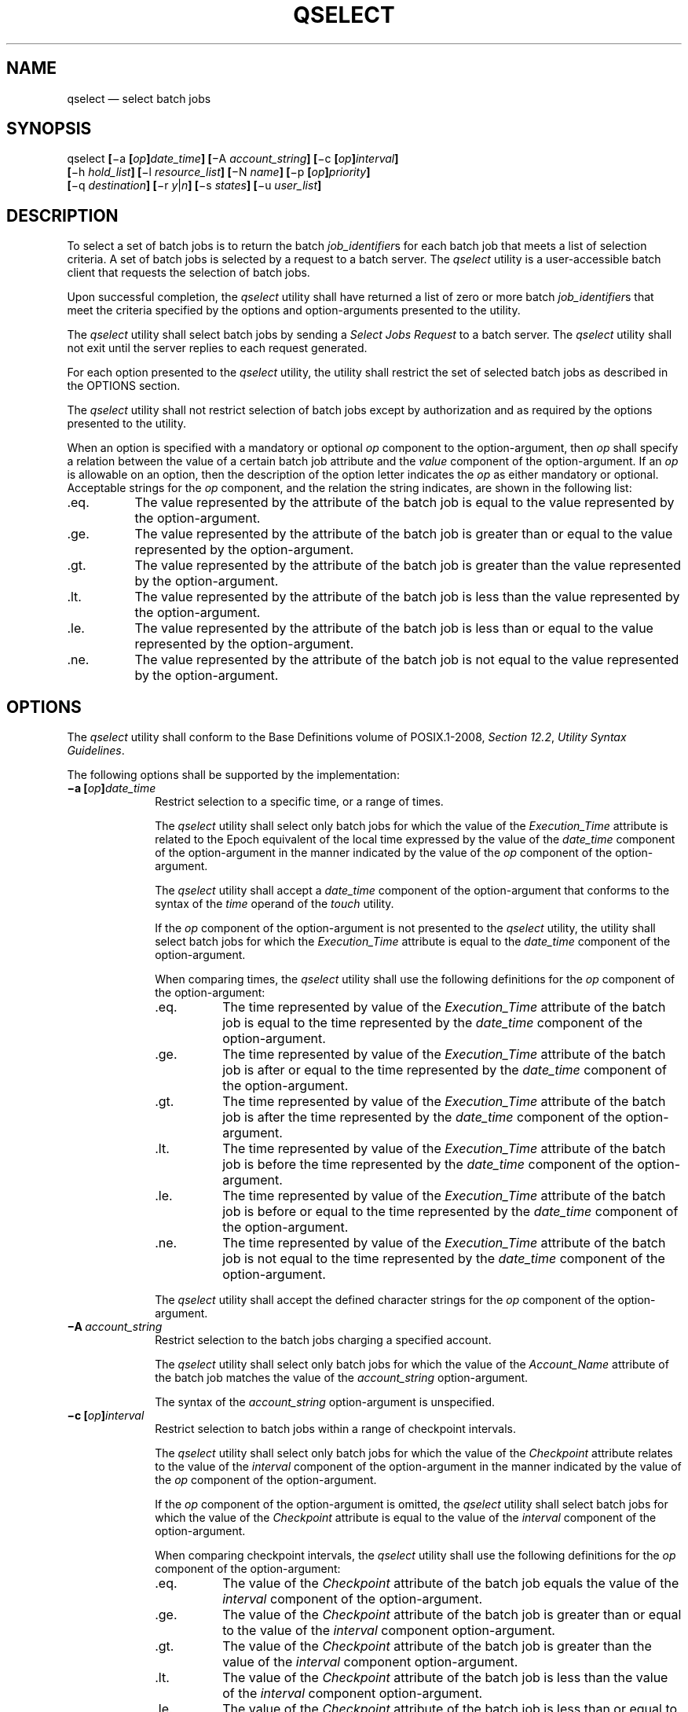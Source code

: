 '\" et
.TH QSELECT "1" 2013 "IEEE/The Open Group" "POSIX Programmer's Manual"

.SH NAME
qselect
\(em select batch jobs
.SH SYNOPSIS
.LP
.nf
qselect \fB[\fR\(mia \fB[\fIop\fB]\fIdate_time\fB] [\fR\(miA \fIaccount_string\fB] [\fR\(mic \fB[\fIop\fB]\fIinterval\fB]
    [\fR\(mih \fIhold_list\fB] [\fR\(mil \fIresource_list\fB] [\fR\(miN \fIname\fB] [\fR\(mip \fB[\fIop\fB]\fIpriority\fB]
    [\fR\(miq \fIdestination\fB] [\fR\(mir \fIy\fR|\fIn\fB] [\fR\(mis \fIstates\fB] [\fR\(miu \fIuser_list\fB]\fR
.fi
.SH DESCRIPTION
To select a set of batch jobs is to return the batch
.IR job_identifier s
for each batch job that meets a list of selection criteria. A set of
batch jobs is selected by a request to a batch server. The
.IR qselect
utility is a user-accessible batch client that requests the selection
of batch jobs.
.P
Upon successful completion, the
.IR qselect
utility shall have returned a list of zero or more batch
.IR job_identifier s
that meet the criteria specified by the options and option-arguments
presented to the utility.
.P
The
.IR qselect
utility shall select batch jobs by sending a
.IR "Select Jobs Request"
to a batch server. The
.IR qselect
utility shall not exit until the server replies to each request
generated.
.P
For each option presented to the
.IR qselect
utility, the utility shall restrict the set of selected batch jobs as
described in the OPTIONS section.
.P
The
.IR qselect
utility shall not restrict selection of batch jobs except by
authorization and as required by the options presented to the utility.
.P
When an option is specified with a mandatory or optional
.IR op
component to the option-argument, then
.IR op
shall specify a relation between the value of a certain batch job
attribute and the
.IR value
component of the option-argument. If an
.IR op
is allowable on an option, then the description of the option letter
indicates the
.IR op
as either mandatory or optional. Acceptable strings for the
.IR op
component, and the relation the string indicates, are shown in the
following list:
.IP "\fR.eq.\fR" 8
The value represented by the attribute of the batch job is equal to the
value represented by the option-argument.
.IP "\fR.ge.\fR" 8
The value represented by the attribute of the batch job is greater than
or equal to the value represented by the option-argument.
.IP "\fR.gt.\fR" 8
The value represented by the attribute of the batch job is greater than
the value represented by the option-argument.
.IP "\fR.lt.\fR" 8
The value represented by the attribute of the batch job is less than
the value represented by the option-argument.
.IP "\fR.le.\fR" 8
The value represented by the attribute of the batch job is less than or
equal to the value represented by the option-argument.
.IP "\fR.ne.\fR" 8
The value represented by the attribute of the batch job is not equal to
the value represented by the option-argument.
.SH OPTIONS
The
.IR qselect
utility shall conform to the Base Definitions volume of POSIX.1\(hy2008,
.IR "Section 12.2" ", " "Utility Syntax Guidelines".
.P
The following options shall be supported by the implementation:
.IP "\fB\(mia\ [\fIop\fB]\fIdate_time\fR" 10
.br
Restrict selection to a specific time, or a range of times.
.RS 10 
.P
The
.IR qselect
utility shall select only batch jobs for which the value of the
.IR Execution_Time
attribute is related to the Epoch equivalent of the local time
expressed by the value of the
.IR date_time
component of the option-argument in the manner indicated by the value
of the
.IR op
component of the option-argument.
.P
The
.IR qselect
utility shall accept a
.IR date_time
component of the option-argument that conforms to the syntax of the
.IR time
operand of the
.IR touch
utility.
.P
If the
.IR op
component of the option-argument is not presented to the
.IR qselect
utility, the utility shall select batch jobs for which the
.IR Execution_Time
attribute is equal to the
.IR date_time
component of the option-argument.
.P
When comparing times, the
.IR qselect
utility shall use the following definitions for the
.IR op
component of the option-argument:
.IP "\fR.eq.\fR" 8
The time represented by value of the
.IR Execution_Time
attribute of the batch job is equal to the time represented by the
.IR date_time
component of the option-argument.
.IP "\fR.ge.\fR" 8
The time represented by value of the
.IR Execution_Time
attribute of the batch job is after or equal to the time represented by
the
.IR date_time
component of the option-argument.
.IP "\fR.gt.\fR" 8
The time represented by value of the
.IR Execution_Time
attribute of the batch job is after the time represented by the
.IR date_time
component of the option-argument.
.IP "\fR.lt.\fR" 8
The time represented by value of the
.IR Execution_Time
attribute of the batch job is before the time represented by the
.IR date_time
component of the option-argument.
.IP "\fR.le.\fR" 8
The time represented by value of the
.IR Execution_Time
attribute of the batch job is before or equal to the time represented
by the
.IR date_time
component of the option-argument.
.IP "\fR.ne.\fR" 8
The time represented by value of the
.IR Execution_Time
attribute of the batch job is not equal to the time represented by the
.IR date_time
component of the option-argument.
.P
The
.IR qselect
utility shall accept the defined character strings for the
.IR op
component of the option-argument.
.RE
.IP "\fB\(miA\ \fIaccount_string\fR" 10
.br
Restrict selection to the batch jobs charging a specified account.
.RS 10 
.P
The
.IR qselect
utility shall select only batch jobs for which the value of the
.IR Account_Name
attribute of the batch job matches the value of the
.IR account_string
option-argument.
.P
The syntax of the
.IR account_string
option-argument is unspecified.
.RE
.IP "\fB\(mic\ [\fIop\fB]\fIinterval\fR" 10
.br
Restrict selection to batch jobs within a range of checkpoint
intervals.
.RS 10 
.P
The
.IR qselect
utility shall select only batch jobs for which the value of the
.IR Checkpoint
attribute relates to the value of the
.IR interval
component of the option-argument in the manner indicated by the value
of the
.IR op
component of the option-argument.
.P
If the
.IR op
component of the option-argument is omitted, the
.IR qselect
utility shall select batch jobs for which the value of the
.IR Checkpoint
attribute is equal to the value of the
.IR interval
component of the option-argument.
.P
When comparing checkpoint intervals, the
.IR qselect
utility shall use the following definitions for the
.IR op
component of the option-argument:
.IP "\fR.eq.\fR" 8
The value of the
.IR Checkpoint
attribute of the batch job equals the value of the
.IR interval
component of the option-argument.
.IP "\fR.ge.\fR" 8
The value of the
.IR Checkpoint
attribute of the batch job is greater than or equal to the value of the
.IR interval
component option-argument.
.IP "\fR.gt.\fR" 8
The value of the
.IR Checkpoint
attribute of the batch job is greater than the value of the
.IR interval
component option-argument.
.IP "\fR.lt.\fR" 8
The value of the
.IR Checkpoint
attribute of the batch job is less than the value of the
.IR interval
component option-argument.
.IP "\fR.le.\fR" 8
The value of the
.IR Checkpoint
attribute of the batch job is less than or equal to the value of the
.IR interval
component option-argument.
.IP "\fR.ne.\fR" 8
The value of the
.IR Checkpoint
attribute of the batch job does not equal the value of the
.IR interval
component option-argument.
.P
The
.IR qselect
utility shall accept the defined character strings for the
.IR op
component of the option-argument.
.P
The ordering relationship for the values of the interval
option-argument is defined to be:
.sp
.RS 4
.nf
\fB
\&`n' .gt. `s' .gt. `c=\fIminutes\fR' .ge. `c'
.fi \fR
.P
.RE
When comparing
.IR Checkpoint
attributes with an interval having the value of the single character
.BR 'u' ,
only equality or inequality are valid comparisons.
.RE
.IP "\fB\(mih\ \fIhold_list\fR" 10
Restrict selection to batch jobs that have a specific type of hold.
.RS 10 
.P
The
.IR qselect
utility shall select only batch jobs for which the value of the
.IR Hold_Types
attribute matches the value of the
.IR hold_list
option-argument.
.P
The
.IR qselect
.BR \(mih
option shall accept a value for the
.IR hold_list
option-argument that is a string of alphanumeric characters in the
portable character set (see the Base Definitions volume of POSIX.1\(hy2008,
.IR "Section 6.1" ", " "Portable Character Set").
.P
The
.IR qselect
utility shall accept a value for the
.IR hold_list
option-argument that is a string of one or more of the characters
.BR 'u' ,
.BR 's' ,
or
.BR 'o' ,
or the single character
.BR 'n' .
.P
Each unique character in the
.IR hold_list
option-argument of the
.IR qselect
utility is defined as follows, each representing a different hold type:
.IP "\fRu\fP" 6
USER
.IP "\fRs\fP" 6
SYSTEM
.IP "\fRo\fP" 6
OPERATOR
.P
If any of these characters are duplicated in the
.IR hold_list
option-argument, the duplicates shall be ignored.
.P
The
.IR qselect
utility shall consider it an error if any hold type other than
.BR 'n' 
is combined with hold type
.BR 'n' .
.P
Strictly conforming applications shall not repeat any of the characters
.BR 'u' ,
.BR 's' ,
.BR 'o' ,
or
.BR 'n' 
within the
.IR hold_list
option-argument. The
.IR qselect
utility shall permit the repetition of characters, but shall not assign
additional meaning to the repeated characters.
.P
An implementation may define other hold types. The conformance document
for an implementation shall describe any additional hold types, how
they are specified, their internal behavior, and how they affect the
behavior of the utility.
.RE
.IP "\fB\(mil\ \fIresource_list\fR" 10
.br
Restrict selection to batch jobs with specified resource limits and
attributes.
.RS 10 
.P
The
.IR qselect
utility shall accept a
.IR resource_list
option-argument with the following syntax:
.sp
.RS 4
.nf
\fB
\fIresource_name op value \fB[\fR,,\fIresource_name op value\fR,, ...\fB]\fR
.fi \fR
.P
.RE
.P
When comparing resource values, the
.IR qselect
utility shall use the following definitions for the
.IR op
component of the option-argument:
.IP "\fR.eq.\fR" 8
The value of the resource of the same name in the
.IR Resource_List
attribute of the batch job equals the value of the value component of
the option-argument.
.IP "\fR.ge.\fR" 8
The value of the resource of the same name in the
.IR Resource_List
attribute of the batch job is greater than or equal to the value of the
.IR value
component of the option-argument.
.IP "\fR.gt.\fR" 8
The value of the resource of the same name in the
.IR Resource_List
attribute of the batch job is greater than the value of the value
component of the option-argument.
.IP "\fR.lt.\fR" 8
The value of the resource of the same name in the
.IR Resource_List
attribute of the batch job is less than the value of the value
component of the option-argument.
.IP "\fR.ne.\fR" 8
The value of the resource of the same name in the
.IR Resource_List
attribute of the batch job does not equal the value of the value
component of the option-argument.
.IP "\fR.le.\fR" 8
The value of the resource of the same name in the
.IR Resource_List
attribute of the batch job is less than or equal to the value of the
.IR value
component of the option-argument.
.P
When comparing the limit of a
.IR Resource_List
attribute with the
.IR value
component of the option-argument, if the limit, the value, or both are
non-numeric, only equality or inequality are valid comparisons.
.P
The
.IR qselect
utility shall select only batch jobs for which the values of the
.IR resource_name s
listed in the
.IR resource_list
option-argument match the corresponding limits of the
.IR Resource_List
attribute of the batch job.
.P
Limits of
.IR resource_name s
present in the
.IR Resource_List
attribute of the batch job that have no corresponding values in the
.IR resource_list
option-argument shall not be considered when selecting batch jobs.
.RE
.IP "\fB\(miN\ \fIname\fR" 10
Restrict selection to batch jobs with a specified name.
.RS 10 
.P
The
.IR qselect
utility shall select only batch jobs for which the value of the
.IR Job_Name
attribute matches the value of the
.IR name
option-argument. The string specified in the
.IR name
option-argument shall be passed, uninterpreted, to the server. This
allows an implementation to match ``wildcard'' patterns against batch
job names.
.P
An implementation shall describe in the conformance document the format
it supports for matching against the
.IR Job_Name
attribute.
.RE
.IP "\fB\(mip\ [\fIop\fB]\fIpriority\fR" 10
.br
Restrict selection to batch jobs of the specified priority or range of
priorities.
.RS 10 
.P
The
.IR qselect
utility shall select only batch jobs for which the value of the
.IR Priority
attribute of the batch job relates to the value of the
.IR priority
component of the option-argument in the manner indicated by the value
of the
.IR op
component of the option-argument.
.P
If the
.IR op
component of the option-argument is omitted, the
.IR qselect
utility shall select batch jobs for which the value of the
.IR Priority
attribute of the batch job is equal to the value of the
.IR priority
component of the option-argument.
.P
When comparing priority values, the
.IR qselect
utility shall use the following definitions for the
.IR op
component of the option-argument:
.IP "\fR.eq.\fR" 8
The value of the
.IR Priority
attribute of the batch job equals the value of the
.IR priority
component of the option-argument.
.IP "\fR.ge.\fR" 8
The value of the
.IR Priority
attribute of the batch job is greater than or equal to the value of the
.IR priority
component option-argument.
.IP "\fR.gt.\fR" 8
The value of the
.IR Priority
attribute of the batch job is greater than the value of the
.IR priority
component option-argument.
.IP "\fR.lt.\fR" 8
The value of the
.IR Priority
attribute of the batch job is less than the value of the
.IR priority
component option-argument.
.IP "\fR.lt.\fR" 8
The value of the
.IR Priority
attribute of the batch job is less than or equal to the value of the
.IR priority
component option-argument.
.IP "\fR.ne.\fR" 8
The value of the
.IR Priority
attribute of the batch job does not equal the value of the
.IR priority
component option-argument.
.RE
.IP "\fB\(miq\ \fIdestination\fR" 10
.br
Restrict selection to the specified batch queue or server, or both.
.RS 10 
.P
The
.IR qselect
utility shall select only batch jobs that are located at the
destination indicated by the value of the
.IR destination
option-argument.
.P
The destination defines a batch queue, a server, or a batch queue at a
server.
.P
The
.IR qselect
utility shall accept an option-argument for the
.BR \(miq
option that conforms to the syntax for a destination. If the
.BR \(miq
option is not presented to the
.IR qselect
utility, the utility shall select batch jobs from all batch queues at
the default batch server.
.P
If the option-argument describes only a batch queue, the
.IR qselect
utility shall select only batch jobs from the batch queue of the
specified name at the default batch server. The means by which
.IR qselect
determines the default server is implementation-defined.
.P
If the option-argument describes only a batch server, the
.IR qselect
utility shall select batch jobs from all the batch queues at that batch
server.
.P
If the option-argument describes both a batch queue and a batch server,
the
.IR qselect
utility shall select only batch jobs from the specified batch queue at
the specified server.
.RE
.IP "\fB\(mir\ \fRy\fR|\fRn\fR" 10
Restrict selection to batch jobs with the specified rerunability
status.
.RS 10 
.P
The
.IR qselect
utility shall select only batch jobs for which the value of the
.IR Rerunable
attribute of the batch job matches the value of the option-argument.
.P
The
.IR qselect
utility shall accept a value for the option-argument that consists of
either the single character
.BR 'y' 
or the single character
.BR 'n' .
The character
.BR 'y' 
represents the value TRUE, and the character
.BR 'n' 
represents the value FALSE.
.RE
.IP "\fB\(mis\ \fIstates\fR" 10
Restrict selection to batch jobs in the specified states.
.RS 10 
.P
The
.IR qselect
utility shall accept an option-argument that consists of any
combination of the characters
.BR 'e' ,
.BR 'q' ,
.BR 'r' ,
.BR 'w' ,
.BR 'h' ,
and
.BR 't' .
.P
Conforming applications shall not repeat any character in the
option-argument. The
.IR qselect
utility shall permit the repetition of characters in the
option-argument, but shall not assign additional meaning to repeated
characters.
.P
The
.IR qselect
utility shall interpret the characters in the
.IR states
option-argument as follows:
.IP "\fRe\fR" 6
Represents the EXITING state.
.IP "\fRq\fR" 6
Represents the QUEUED state.
.IP "\fRr\fR" 6
Represents the RUNNING state.
.IP "\fRt\fR" 6
Represents the TRANSITING state.
.IP "\fRh\fR" 6
Represents the HELD state.
.IP "\fRw\fR" 6
Represents the WAITING state.
.P
For each character in the
.IR states
option-argument, the
.IR qselect
utility shall select batch jobs in the corresponding state.
.RE
.IP "\fB\(miu\ \fIuser_list\fR" 10
Restrict selection to batch jobs owned by the specified user names.
.RS 10 
.P
The
.IR qselect
utility shall select only the batch jobs of those users specified in
the
.IR user_list
option-argument.
.P
The
.IR qselect
utility shall accept a
.IR user_list
option-argument that conforms to the following syntax:
.sp
.RS 4
.nf
\fB
\fIusername\fB[\fR@\fIhost\fB][\fR,,\fIusername\fB[\fR@\fIhost\fB]\fR,, ...\fB]\fR
.fi \fR
.P
.RE
.P
The
.IR qselect
utility shall accept only one user name that is missing a corresponding
host name. The
.IR qselect
utility shall accept only one user name per named host.
.RE
.SH OPERANDS
None.
.SH STDIN
Not used.
.SH "INPUT FILES"
None.
.SH "ENVIRONMENT VARIABLES"
The following environment variables shall affect the execution of
.IR qselect :
.IP "\fILANG\fP" 10
Provide a default value for the internationalization variables that are
unset or null. (See the Base Definitions volume of POSIX.1\(hy2008,
.IR "Section 8.2" ", " "Internationalization Variables"
the precedence of internationalization variables used to determine the
values of locale categories.)
.IP "\fILC_ALL\fP" 10
If set to a non-empty string value, override the values of all the
other internationalization variables.
.IP "\fILC_CTYPE\fP" 10
Determine the locale for the interpretation of sequences of bytes of
text data as characters (for example, single-byte as opposed to
multi-byte characters in arguments).
.IP "\fILC_MESSAGES\fP" 10
.br
Determine the locale that should be used to affect the format and
contents of diagnostic messages written to standard error.
.IP "\fILOGNAME\fP" 10
Determine the login name of the user.
.IP "\fITZ\fP" 10
Determine the timezone used to interpret the
.IR date-time
option-argument. If
.IR TZ
is unset or null, an unspecified default timezone shall be used.
.SH "ASYNCHRONOUS EVENTS"
Default.
.SH STDOUT
The
.IR qselect
utility shall write zero or more batch
.IR job_identifier s
to standard output.
.P
The
.IR qselect
utility shall separate the batch
.IR job_identifier s
written to standard output by white space.
.P
The
.IR qselect
utility shall write batch
.IR job_identifier s
in the following format:
.sp
.RS 4
.nf
\fB
\fIsequence_number.server_name\fR@\fIserver\fR
.fi \fR
.P
.RE
.SH STDERR
The standard error shall be used only for diagnostic messages.
.SH "OUTPUT FILES"
None.
.SH "EXTENDED DESCRIPTION"
None.
.SH "EXIT STATUS"
The following exit values shall be returned:
.IP "\00" 6
Successful completion.
.IP >0 6
An error occurred.
.SH "CONSEQUENCES OF ERRORS"
Default.
.LP
.IR "The following sections are informative."
.SH "APPLICATION USAGE"
None.
.SH EXAMPLES
The following example shows how a user might use the
.IR qselect
utility in conjunction with the
.IR qdel
utility to delete all of his or her jobs in the queued state without
affecting any jobs that are already running:
.sp
.RS 4
.nf
\fB
qdel $(qselect \(mis q)
.fi \fR
.P
.RE
.P
or:
.sp
.RS 4
.nf
\fB
qselect \(mis q || xargs qdel
.fi \fR
.P
.RE
.SH RATIONALE
The
.IR qselect
utility allows users to acquire a list of job identifiers that match
user-specified selection criteria. The list of identifiers returned by
the
.IR qselect
utility conforms to the syntax of the batch job identifier list
processed by a utility such as
.IR qmove ,
.IR qdel ,
and
.IR qrls .
The
.IR qselect
utility is thus a powerful tool for causing another batch system
utility to act upon a set of jobs that match a list of selection
criteria.
.P
The options of the
.IR qselect
utility let the user apply a number of useful filters for selecting
jobs. Each option further restricts the selection of jobs. Many of the
selection options allow the specification of a relational operator. The
FORTRAN-like syntax of the operator\(emthat is,
.BR \(dq.lt.\(dq \(em\c
was chosen rather than the C-like
.BR \(dq<=\(dq 
meta-characters.
.P
The
.BR \(mia
option allows users to restrict the selected jobs to those that have
been submitted (or altered) to wait until a particular time. The time
period is determined by the argument of this option, which includes
both a time and an operator\(emit is thus possible to select jobs
waiting until a specific time, jobs waiting until after a certain time,
or those waiting for a time before the specified time.
.P
The
.BR \(miA
option allows users to restrict the selected jobs to those that have
been submitted (or altered) to charge a particular account.
.P
The
.BR \(mic
option allows users to restrict the selected jobs to those whose
checkpointing interval falls within the specified range.
.P
The
.BR \(mil
option allows users to select those jobs whose resource limits fall
within the range indicated by the value of the option. For example, a
user could select those jobs for which the CPU time limit is greater
than two hours.
.P
The
.BR \(miN
option allows users to select jobs by job name. For instance, all the
parts of a task that have been divided in parallel jobs might be given
the same name, and thus manipulated as a group by means of this
option.
.P
The
.BR \(miq
option allows users to select jobs in a specified queue.
.P
The
.BR \(mir
option allows users to select only those jobs with a specified rerun
criteria. For instance, a user might select only those jobs that can be
rerun for use with the
.IR qrerun
utility.
.P
The
.BR \(mis
option allows users to select only those jobs that are in a certain
state.
.P
The
.BR \(miu
option allows users to select jobs that have been submitted to execute
under a particular account.
.P
The selection criteria provided by the options of the
.IR qselect
utility allow users to select jobs based on all the appropriate
attributes that can be assigned to jobs by the
.IR qsub
utility.
.P
Historically, the
.IR qselect
utility has not been a part of existing practice; it is an improvement
that has been introduced in this volume of POSIX.1\(hy2008.
.SH "FUTURE DIRECTIONS"
The
.IR qselect
utility may be removed in a future version.
.SH "SEE ALSO"
.IR "Chapter 3" ", " "Batch Environment Services",
.IR "\fIqdel\fR\^",
.IR "\fIqrerun\fR\^",
.IR "\fIqrls\fR\^",
.IR "\fIqselect\fR\^",
.IR "\fIqsub\fR\^",
.IR "\fItouch\fR\^"
.P
The Base Definitions volume of POSIX.1\(hy2008,
.IR "Section 6.1" ", " "Portable Character Set",
.IR "Chapter 8" ", " "Environment Variables",
.IR "Section 12.2" ", " "Utility Syntax Guidelines"
.SH COPYRIGHT
Portions of this text are reprinted and reproduced in electronic form
from IEEE Std 1003.1, 2013 Edition, Standard for Information Technology
-- Portable Operating System Interface (POSIX), The Open Group Base
Specifications Issue 7, Copyright (C) 2013 by the Institute of
Electrical and Electronics Engineers, Inc and The Open Group.
(This is POSIX.1-2008 with the 2013 Technical Corrigendum 1 applied.) In the
event of any discrepancy between this version and the original IEEE and
The Open Group Standard, the original IEEE and The Open Group Standard
is the referee document. The original Standard can be obtained online at
http://www.unix.org/online.html .

Any typographical or formatting errors that appear
in this page are most likely
to have been introduced during the conversion of the source files to
man page format. To report such errors, see
https://www.kernel.org/doc/man-pages/reporting_bugs.html .
